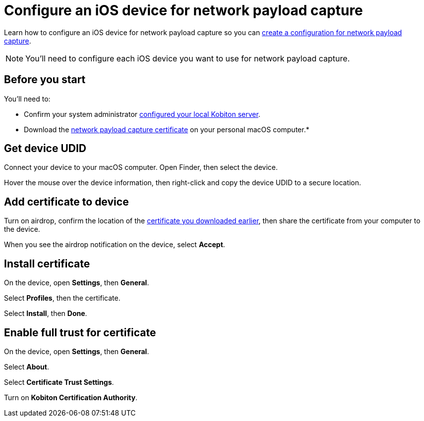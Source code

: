 = Configure an iOS device for network payload capture
:navtitle: Configure an iOS device

Learn how to configure an iOS device for network payload capture so you can xref:devices:local-devices/network-payload-capture/create-a-configuration.adoc[create a configuration for network payload capture].

[NOTE]
You'll need to configure each iOS device you want to use for network payload capture.

[#_before_you_start]
== Before you start

You'll need to:

* Confirm your system administrator xref:devices:local-devices/network-payload-capture/configure-the-host-machine.adoc[configured your local Kobiton server].
* Download the xref:attachment$kobiton-network-payload-capture-certificate-1.3.crt[network payload capture certificate] on your personal macOS computer.*

== Get device UDID

Connect your device to your macOS computer. Open Finder, then select the device.

// TODO: image:$NEW-IMAGE$[width=, alt=""]

Hover the mouse over the device information, then right-click and copy the device UDID to a secure location.

// TODO: image:$NEW-IMAGE$[width=, alt=""]

== Add certificate to device

Turn on airdrop, confirm the location of the xref:_before_you_start[certificate you downloaded earlier], then share the certificate from your computer to the device.

// TODO: image:$NEW-IMAGE$[width=, alt=""]

When you see the airdrop notification on the device, select *Accept*.

// TODO: image:$NEW-IMAGE$[width=, alt=""]

== Install certificate

On the device, open *Settings*, then *General*.

// TODO: image:$NEW-IMAGE$[width=, alt=""]

Select *Profiles*, then the certificate.

// TODO: image:$NEW-IMAGE$[width=, alt=""]

Select *Install*, then *Done*.

// TODO: image:$NEW-IMAGE$[width=, alt=""]

== Enable full trust for certificate

On the device, open *Settings*, then *General*.

// TODO: image:$NEW-IMAGE$[width=, alt=""]

Select *About*.

// TODO: image:$NEW-IMAGE$[width=, alt=""]

Select *Certificate Trust Settings*.

// TODO: image:$NEW-IMAGE$[width=, alt=""]

Turn on *Kobiton Certification Authority*.

// TODO: image:$NEW-IMAGE$[width=, alt=""]
